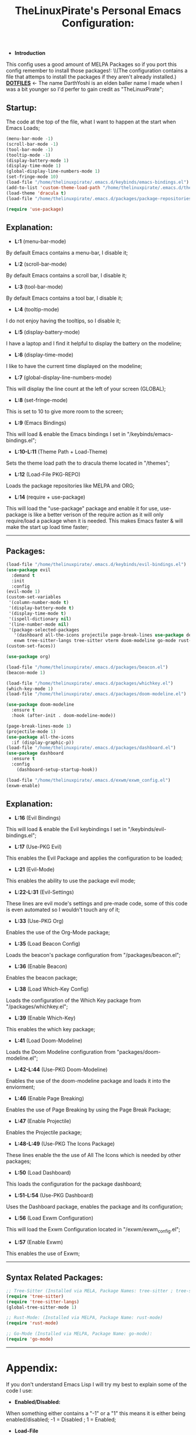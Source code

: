 #+TITLE: TheLinuxPirate's Personal Emacs Configuration:
#+PROPERTY: header-args :tangle init.el 
# (org-babel-tangle to save)
  - *Introduction*
  This config uses a good amount of MELPA Packages so if you port this config remember to install those packages!:
  \\(The configuration contains a file that attemps to install the packages if they aren't already installed.)\\
  *[[https://github.com/DarthYoshi07/dotfiles][DOTFILES]]* <- The name DarthYoshi is an elden baller name I made when I was a bit younger so I'd perfer to gain credit as "TheLinuxPirate";

** Startup:
The code at the top of the file, what I want to happen at the start when Emacs Loads;
  #+BEGIN_SRC emacs-lisp
  (menu-bar-mode -1)
  (scroll-bar-mode -1)        
  (tool-bar-mode -1)          
  (tooltip-mode -1) 
  (display-battery-mode 1)
  (display-time-mode 1)
  (global-display-line-numbers-mode 1)
  (set-fringe-mode 10)
  (load-file "/home/thelinuxpirate/.emacs.d/keybinds/emacs-bindings.el") 
  (add-to-list 'custom-theme-load-path "/home/thelinuxpirate/.emacs.d/themes")
  (load-theme 'dracula t)
  (load-file "/home/thelinuxpirate/.emacs.d/packages/package-repositories.el")

  (require 'use-package)
#+END_SRC
** Explanation:
- *L:1* (menu-bar-mode)
By default Emacs contains a menu-bar, I disable it;
- *L:2* (scroll-bar-mode)
By default Emacs contains a scroll bar, I disable it;
- *L:3* (tool-bar-mode)
By default Emacs contains a tool bar, I disable it;
- *L:4* (tooltip-mode)
I do not enjoy having the tooltips, so I disable it;
- *L:5* (display-battery-mode)
I have a laptop and I find it helpful to display the battery on the modeline; 
- *L:6* (display-time-mode)
I like to have the current time displayed on the modeline;
- *L:7* (global-display-line-numbers-mode)
This will display the line count at the left of your screen (GLOBAL);
- *L:8* (set-fringe-mode)
This is set to 10 to give more room to the screen;
- *L:9* (Emacs Bindings)
This will load & enable the Emacs bindings I set in "/keybinds/emacs-bindings.el";
- *L:10-L:11* (Theme Path + Load-Theme)
Sets the theme load path the to dracula theme located in "/themes"; 
- *L:12* (Load-File PKG-REPO)
Loads the package repositories like MELPA and ORG;
- *L:14* (require + use-package) 
This will load the "use-package" package and enable it for use, use-package is like a better verison
of the require action as it will only require/load a package when it is needed. This makes Emacs faster &
will make the start up load time faster;
---------------------------------------------------------------------------------------------------------
** Packages:
#+BEGIN_SRC emacs-lisp
(load-file "/home/thelinuxpirate/.emacs.d/keybinds/evil-bindings.el")
(use-package evil
  :demand t
  :init
  :config
(evil-mode 1)
(custom-set-variables
 '(column-number-mode t)
 '(display-battery-mode t)
 '(display-time-mode t)
 '(ispell-dictionary nil)
 '(line-number-mode nil)
 '(package-selected-packages
   '(dashboard all-the-icons projectile page-break-lines use-package desktop-environment 
   exwm tree-sitter-langs tree-sitter vterm doom-modeline go-mode rust-mode evil cmake-mode)))
(custom-set-faces))

(use-package org)

(load-file "/home/thelinuxpirate/.emacs.d/packages/beacon.el")
(beacon-mode 1)

(load-file "/home/thelinuxpirate/.emacs.d/packages/whichkey.el")
(which-key-mode 1)
(load-file "/home/thelinuxpirate/.emacs.d/packages/doom-modeline.el")

(use-package doom-modeline
  :ensure t
  :hook (after-init . doom-modeline-mode))

(page-break-lines-mode 1)
(projectile-mode 1)
(use-package all-the-icons
  :if (display-graphic-p))
(load-file "/home/thelinuxpirate/.emacs.d/packages/dashboard.el")
(use-package dashboard
  :ensure t
  :config
    (dashboard-setup-startup-hook))
    
(load-file "/home/thelinuxpirate/.emacs.d/exwm/exwm_config.el")
(exwm-enable)
#+END_SRC
** Explanation:
- *L:16* (Evil Bindings)
This will load & enable the Evil keybindings I set in "/keybinds/evil-bindings.el";
- *L:17* (Use-PKG Evil)
This enables the Evil Package and applies the configuration to be loaded;
- *L:21* (Evil-Mode)
This enables the ability to use the package evil mode;
- *L:22-L:31* (Evil-Settings)
These lines are evil mode's settings and pre-made code, some of this code is even
automated so I wouldn't touch any of it;
- *L:33* (Use-PKG Org)
Enables the use of the Org-Mode package;
- *L:35* (Load Beacon Config)
Loads the beacon's package configuration from "/packages/beacon.el";
- *L:36* (Enable Beacon)
Enables the beacon package;
- *L:38* (Load Which-Key Config)
Loads the configuration of the Which Key package from "/packages/whichkey.el";
- *L:39* (Enable Which-Key)
This enables the which key package;
- *L:41* (Load Doom-Modeline)
Loads the Doom Modeline configuration from "packages/doom-modeline.el";
- *L:42-L:44* (Use-PKG Doom-Modeline) 
Enables the use of the doom-modeline package and loads it into the enviorment;
- *L:46* (Enable Page Breaking)
Enables the use of Page Breaking by using the Page Break Package;
- *L:47* (Enable Projectile)
Enables the Projectile package;
- *L:48-L:49* (Use-PKG The Icons Package)
These lines enable the the use of All The Icons which is needed by other packages; 
- *L:50* (Load Dashboard)
This loads the configuration for the package dashboard;
- *L:51-L:54* (Use-PKG Dashboard)
Uses the Dashboard package, enables the package and its configuration;
- *L:56* (Load Exwm Configuration)
This will load the Exwm Configuration located in "/exwm/exwm_config.el";
- *L:57* (Enable Exwm)
This enables the use of Exwm; 
--------------------------------------------------------------------------------------------------
** Syntax Related Packages:
#+BEGIN_SRC emacs-lisp
;; Tree-Sitter (Installed via MELA, Package Names: tree-sitter ; tree-sitter-langs):
(require 'tree-sitter)
(require 'tree-sitter-langs)
(global-tree-sitter-mode 1)

;; Rust-Mode: (Installed via MELPA, Package Name: rust-mode)
(require 'rust-mode)

;; Go-Mode (Installed via MELPA, Package Name: go-mode):
(require 'go-mode)
#+END_SRC
---------------------------------------------------------------
* Appendix:
If you don't understand Emacs Lisp I will try my best to explain some of the code I use:
  - *Enabled/Disabled:*
  When something either contains a "-1" or a "1" this means it is either being enabled/disabled; -1 = Disabled ; 1 = Enabled;
  - *Load-File*
  I perfer separating my configurations into multiple files. This main file does not contain all of the code but the main part
  that is activated. This activation sequence loads the other files/code so it can be used. This is declared by "load-file".
  You will declare: load-file "PATH_TO_FILE"
** Package List:
Nearly all of these packages have been installed via the MELPA Repository or the ELPA Repository. Here I will list the packages,
what they do, package names, & extra information. 
** Evil Mode:
- *Package Name:* evil-mode
- *Dependencies:* None
- *Installation Meathod:* MELPA
Evil Mode contains Vim-like features and its mode whilist being able to switch to Emacs mode using: C-z, I also have
defined my own Evil-Mode keybinds which is mainly just porting the default bindings into my perfered way. The main keystroke used is:
Leader-Tab-KEY; Leader is equal the the spacebar, and it can be redefined anytime. For reference configuration is stored in: 
"/keybinds/evilbindings.el"; 
** Org Mode:
- *Package Name:* org-mode
- *Dependencies:* None
- *Installation Meathod:* Pre-Installed
Org Mode is a powerful document mode, this README file is an org file written using this Org Mode feature. I am quite new to org
so I can't add much detail or explanation behind it as much as I'd like to. The only big thing that I can mention is that I use org mode
to write my configuration. I have this README file interact and save code changes to init.el so if you edit the configuration try to use
this org file. A better explanation will be written soon!
** Beacon:
- *Package Name:* beacon-mode
- *Dependencies:* None
- *Installation Meathod:* Source (Package.el will try to install via MELPA)
The beacon package is small yet reliable. This package will highlight the cursor's location whenever
the cursor is moved using the scrollbar.
** Which Key:
- *Package Name:* which-key
- *Dependencies:* None
- *Installation Meathod:* Source (Package.el will try to install via MELPA)
Yet another small yet reliable package. Which Key is super helpful when porting and inventing new keybinds/keystrokes
when you are entering a key combination which key will let you know the aviable options in a smaller window. I don't 
think I could have gotten far without this package.
** Doom Modeline:
- *Package Name:* doom-modeline 
- *Dependencies:* (Optional: all-the-icons, all-the-icons-install-fonts) 
- *Installation Meathod:* MELPA
 
** Dashboard:
- *Package Name:* dashboard
- *Dependencies:* page-break-lines, projectile, all-the-icons, all-the-icons-install-fonts 
- *Installation Meathod:* (All) MELPA
